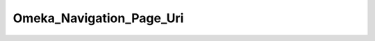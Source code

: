 -------------------------
Omeka_Navigation_Page_Uri
-------------------------

.. php:class:: Omeka_Navigation_Page_Uri

    Package: :doc:`Navigation </Reference/packages/Navigation/index>`

    Customized subclass of Zend Framework's Zend_Navigation_Page_Uri class.

    .. php:method:: isActive($recursive = )
    
        Returns whether page should be considered active or not
        
        :param unknown $recursive: 
        :returns: bool             whether page should be considered active

    .. php:method:: setHref($href)
    
        Sets page href.  It will parse the href and update the uri and fragment properties.
        
        :param unknown $href: 
        :returns: Omeka_Navigation_Page_Uri   fluent interface, returns self

    .. php:method:: _normalizeHref(String $href)
    
        Normalizes a string href for a navigation page and returns an array with the following keys:
        'uri' => the uri of the href. 
        'fragment' => the fragment of the href 
        If the $href is a relative path, then it must be a root path.
        If the $href is a relative path then the value for the 'uri' key will be a relative path.
        If $href is an invalid uri, then return null.
        
        :param String $href: 
        :returns: array